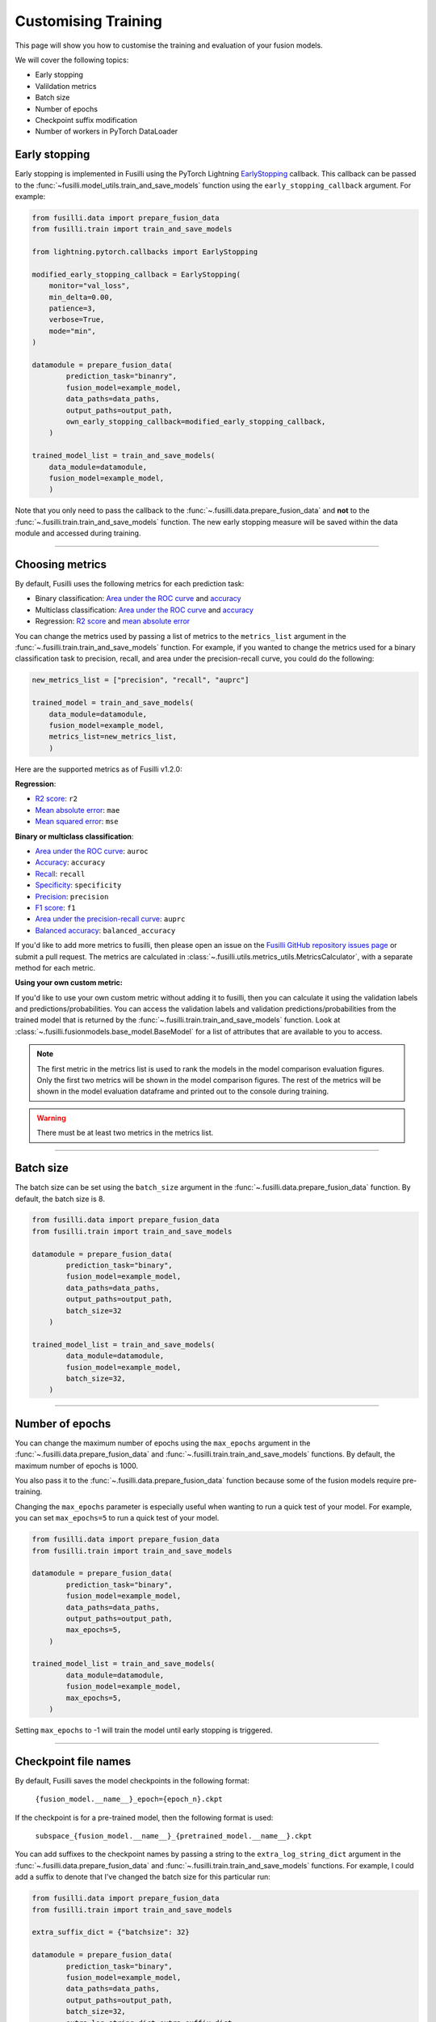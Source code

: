 Customising Training
=========================================

This page will show you how to customise the training and evaluation of your fusion models.

We will cover the following topics:

* Early stopping
* Valildation metrics
* Batch size
* Number of epochs
* Checkpoint suffix modification
* Number of workers in PyTorch DataLoader

Early stopping
--------------

Early stopping is implemented in Fusilli using the PyTorch Lightning
`EarlyStopping <https://lightning.ai/docs/pytorch/stable/api/lightning.pytorch.callbacks.EarlyStopping.html#lightning.pytorch.callbacks.EarlyStopping>`_
callback. This callback can be passed to the
:func:`~fusilli.model_utils.train_and_save_models` function using the
``early_stopping_callback`` argument. For example:

.. code-block:: python

    from fusilli.data import prepare_fusion_data
    from fusilli.train import train_and_save_models

    from lightning.pytorch.callbacks import EarlyStopping

    modified_early_stopping_callback = EarlyStopping(
        monitor="val_loss",
        min_delta=0.00,
        patience=3,
        verbose=True,
        mode="min",
    )

    datamodule = prepare_fusion_data(
            prediction_task="binanry",
            fusion_model=example_model,
            data_paths=data_paths,
            output_paths=output_path,
            own_early_stopping_callback=modified_early_stopping_callback,
        )

    trained_model_list = train_and_save_models(
        data_module=datamodule,
        fusion_model=example_model,
        )

Note that you only need to pass the callback to the :func:`~.fusilli.data.prepare_fusion_data` and **not** to the :func:`~.fusilli.train.train_and_save_models` function. The new early stopping measure will be saved within the data module and accessed during training.


-----

Choosing metrics
-----------------

By default, Fusilli uses the following metrics for each prediction task:

* Binary classification: `Area under the ROC curve <https://lightning.ai/docs/torchmetrics/stable/classification/auroc.html>`_ and `accuracy <https://lightning.ai/docs/torchmetrics/stable/classification/accuracy.html>`_
* Multiclass classification: `Area under the ROC curve <https://lightning.ai/docs/torchmetrics/stable/classification/auroc.html>`_ and `accuracy <https://lightning.ai/docs/torchmetrics/stable/classification/accuracy.html>`_
* Regression: `R2 score <https://lightning.ai/docs/torchmetrics/stable/regression/r2_score.html>`_ and `mean absolute error <https://lightning.ai/docs/torchmetrics/stable/regression/mean_absolute_error.html>`_

You can change the metrics used by passing a list of metrics to the ``metrics_list`` argument in the :func:`~.fusilli.train.train_and_save_models` function.
For example, if you wanted to change the metrics used for a binary classification task to precision, recall, and area under the precision-recall curve, you could do the following:

.. code-block:: python

    new_metrics_list = ["precision", "recall", "auprc"]

    trained_model = train_and_save_models(
        data_module=datamodule,
        fusion_model=example_model,
        metrics_list=new_metrics_list,
        )

Here are the supported metrics as of Fusilli v1.2.0:

**Regression**:

* `R2 score <https://lightning.ai/docs/torchmetrics/stable/regression/r2_score.html>`_: ``r2``
* `Mean absolute error <https://lightning.ai/docs/torchmetrics/stable/regression/mean_absolute_error.html>`_: ``mae``
* `Mean squared error <https://lightning.ai/docs/torchmetrics/stable/regression/mean_squared_error.html>`_: ``mse``

**Binary or multiclass classification**:

* `Area under the ROC curve <https://lightning.ai/docs/torchmetrics/stable/classification/auroc.html>`_: ``auroc``
* `Accuracy <https://lightning.ai/docs/torchmetrics/stable/classification/accuracy.html>`_: ``accuracy``
* `Recall <https://lightning.ai/docs/torchmetrics/stable/classification/recall.html>`_: ``recall``
* `Specificity <https://lightning.ai/docs/torchmetrics/stable/classification/specificity.html>`_: ``specificity``
* `Precision <https://lightning.ai/docs/torchmetrics/stable/classification/precision.html>`_: ``precision``
* `F1 score <https://lightning.ai/docs/torchmetrics/stable/classification/f1_score.html>`_: ``f1``
* `Area under the precision-recall curve <https://lightning.ai/docs/torchmetrics/stable/classification/average_precision.html>`_: ``auprc``
* `Balanced accuracy <https://lightning.ai/docs/torchmetrics/stable/classification/accuracy.html>`_: ``balanced_accuracy``

If you'd like to add more metrics to fusilli, then please open an issue on the `Fusilli GitHub repository issues page <https://github.com/florencejt/fusilli/issues>`_ or submit a pull request.
The metrics are calculated in :class:`~.fusilli.utils.metrics_utils.MetricsCalculator`, with a separate method for each metric.

**Using your own custom metric:**

If you'd like to use your own custom metric without adding it to fusilli, then you can calculate it using the validation labels and predictions/probabilities.
You can access the validation labels and validation predictions/probabilities from the trained model that is returned by the :func:`~.fusilli.train.train_and_save_models` function.
Look at :class:`~.fusilli.fusionmodels.base_model.BaseModel` for a list of attributes that are available to you to access.


.. note::

    The first metric in the metrics list is used to rank the models in the model comparison evaluation figures.
    Only the first two metrics will be shown in the model comparison figures.
    The rest of the metrics will be shown in the model evaluation dataframe and printed out to the console during training.

.. warning::

    There must be at least two metrics in the metrics list.

-----


Batch size
----------

The batch size can be set using the ``batch_size`` argument in the :func:`~.fusilli.data.prepare_fusion_data` function. By default, the batch size is 8.

.. code-block:: python

    from fusilli.data import prepare_fusion_data
    from fusilli.train import train_and_save_models

    datamodule = prepare_fusion_data(
            prediction_task="binary",
            fusion_model=example_model,
            data_paths=data_paths,
            output_paths=output_path,
            batch_size=32
        )

    trained_model_list = train_and_save_models(
            data_module=datamodule,
            fusion_model=example_model,
            batch_size=32,
        )


-----

Number of epochs
-------------------

You can change the maximum number of epochs using the ``max_epochs`` argument in the :func:`~.fusilli.data.prepare_fusion_data` and :func:`~.fusilli.train.train_and_save_models` functions. By default, the maximum number of epochs is 1000.

You also pass it to the :func:`~.fusilli.data.prepare_fusion_data` function because some of the fusion models require pre-training.

Changing the ``max_epochs`` parameter is especially useful when wanting to run a quick test of your model. For example, you can set ``max_epochs=5`` to run a quick test of your model.

.. code-block:: python

    from fusilli.data import prepare_fusion_data
    from fusilli.train import train_and_save_models

    datamodule = prepare_fusion_data(
            prediction_task="binary",
            fusion_model=example_model,
            data_paths=data_paths,
            output_paths=output_path,
            max_epochs=5,
        )

    trained_model_list = train_and_save_models(
            data_module=datamodule,
            fusion_model=example_model,
            max_epochs=5,
        )

Setting ``max_epochs`` to -1 will train the model until early stopping is triggered.

-----

Checkpoint file names
------------------------------

By default, Fusilli saves the model checkpoints in the following format:

    ``{fusion_model.__name__}_epoch={epoch_n}.ckpt``

If the checkpoint is for a pre-trained model, then the following format is used:

    ``subspace_{fusion_model.__name__}_{pretrained_model.__name__}.ckpt``

You can add suffixes to the checkpoint names by passing a string to the ``extra_log_string_dict`` argument in the :func:`~.fusilli.data.prepare_fusion_data` and :func:`~.fusilli.train.train_and_save_models` functions. For example, I could add a suffix to denote that I've changed the batch size for this particular run:

.. code-block:: python

    from fusilli.data import prepare_fusion_data
    from fusilli.train import train_and_save_models

    extra_suffix_dict = {"batchsize": 32}

    datamodule = prepare_fusion_data(
            prediction_task="binary",
            fusion_model=example_model,
            data_paths=data_paths,
            output_paths=output_path,
            batch_size=32,
            extra_log_string_dict=extra_suffix_dict,
        )

    trained_model_list = train_and_save_models(
            data_module=datamodule,
            fusion_model=example_model,
            batch_size=32,
            extra_log_string_dict=extra_suffix_dict,
        )

The checkpoint name would then be (if the model trained for 100 epochs):

    ``ExampleModel_epoch=100_batchsize_32.ckpt``


.. note::

    The ``extra_log_string_dict`` argument is also used to modify the logging behaviour of the model. For more information, see :ref:`wandb`.


-----

Number of workers in PyTorch DataLoader
-----------------------------------------

You can change the number of workers in the PyTorch DataLoader using the ``num_workers`` argument in the :func:`~.fusilli.data.prepare_fusion_data` function. By default, the number of workers is 0.

.. code-block:: python

    from fusilli.data import prepare_fusion_data
    from fusilli.train import train_and_save_models

    datamodule = prepare_fusion_data(
            prediction_task="binary",
            fusion_model=example_model,
            data_paths=data_paths,
            output_paths=output_path,
            num_workers=4,
        )

    trained_model_list = train_and_save_models(
            data_module=datamodule,
            fusion_model=example_model,
        )

